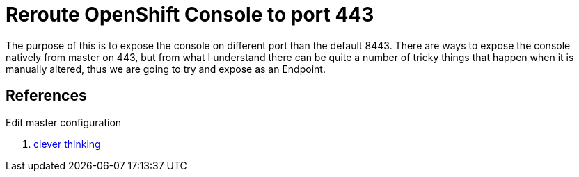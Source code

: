 = Reroute OpenShift Console to port 443

The purpose of this is to expose the console on different port than the default
8443. There are ways to expose the console natively from master on 443, but from
what I understand there can be quite a number of tricky things that happen when
it is manually altered, thus we are going to try and expose as an Endpoint.

.Create Service layer


.Create Endpoint layer

.Create routing layer

.Edit master configuration



== References

. https://blog.openshift.com/run-openshift-console-port-443/[clever thinking]
